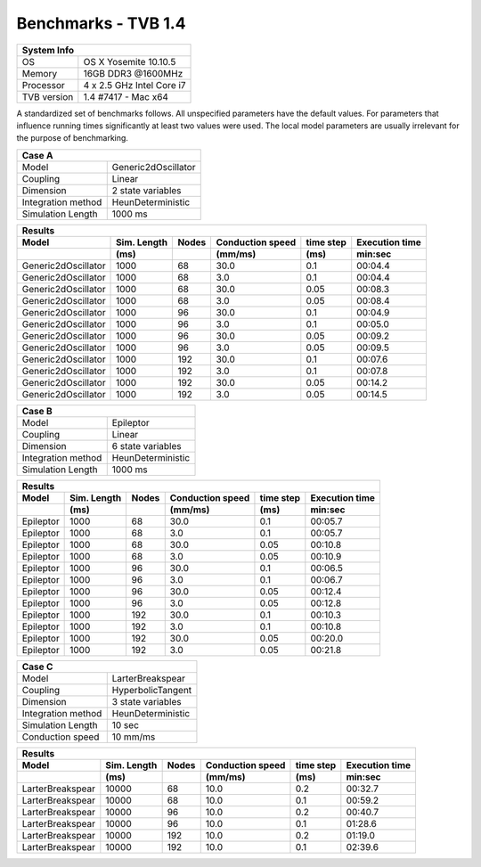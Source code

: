 .. _benchmark_tvb_14:


********************
Benchmarks - TVB 1.4
********************


+------------+-----------------------------------------------------------------+
|                               System Info                                    |
+============+=================================================================+
|OS          | OS X Yosemite  10.10.5                                          |
+------------+-----------------------------------------------------------------+
|Memory      | 16GB DDR3  @1600MHz                                             |
+------------+-----------------------------------------------------------------+
|Processor   | 4 x 2.5 GHz Intel Core i7                                       |
+------------+-----------------------------------------------------------------+
|TVB version | 1.4 #7417 - Mac x64                                             |
+------------+-----------------------------------------------------------------+


A standardized set of benchmarks follows. All unspecified parameters have the default values.
For parameters that influence running times significantly at least two values were used.
The local model parameters are usually irrelevant for the purpose of benchmarking.

+--------------------+------------------------------------+
| Case A                                                  |
+====================+====================================+
|Model               | Generic2dOscillator                |
+--------------------+------------------------------------+
|Coupling            | Linear                             |
+--------------------+------------------------------------+
|Dimension           | 2 state variables                  |
+--------------------+------------------------------------+
|Integration method  | HeunDeterministic                  |
+--------------------+------------------------------------+
|Simulation Length   | 1000 ms                            |
+--------------------+------------------------------------+


+------------------------+--------+-------+-----------+---------+-----------+
|      Results                                                              |
+------------------------+--------+-------+-----------+---------+-----------+
|        Model           | Sim.   | Nodes |Conduction | time    | Execution |
|                        | Length |       |speed      | step    | time      |
+------------------------+--------+-------+-----------+---------+-----------+
|                        |    (ms)|       |    (mm/ms)|     (ms)| min:sec   |
+========================+========+=======+===========+=========+===========+
|    Generic2dOscillator |   1000 |    68 |      30.0 |     0.1 |   00:04.4 |
+------------------------+--------+-------+-----------+---------+-----------+
|    Generic2dOscillator |   1000 |    68 |       3.0 |     0.1 |   00:04.4 |
+------------------------+--------+-------+-----------+---------+-----------+
|    Generic2dOscillator |   1000 |    68 |      30.0 |    0.05 |   00:08.3 |
+------------------------+--------+-------+-----------+---------+-----------+
|    Generic2dOscillator |   1000 |    68 |       3.0 |    0.05 |   00:08.4 |
+------------------------+--------+-------+-----------+---------+-----------+
|    Generic2dOscillator |   1000 |    96 |      30.0 |     0.1 |   00:04.9 |
+------------------------+--------+-------+-----------+---------+-----------+
|    Generic2dOscillator |   1000 |    96 |       3.0 |     0.1 |   00:05.0 |
+------------------------+--------+-------+-----------+---------+-----------+
|    Generic2dOscillator |   1000 |    96 |      30.0 |    0.05 |   00:09.2 |
+------------------------+--------+-------+-----------+---------+-----------+
|    Generic2dOscillator |   1000 |    96 |       3.0 |    0.05 |   00:09.5 |
+------------------------+--------+-------+-----------+---------+-----------+
|    Generic2dOscillator |   1000 |   192 |      30.0 |     0.1 |   00:07.6 |
+------------------------+--------+-------+-----------+---------+-----------+
|    Generic2dOscillator |   1000 |   192 |       3.0 |     0.1 |   00:07.8 |
+------------------------+--------+-------+-----------+---------+-----------+
|    Generic2dOscillator |   1000 |   192 |      30.0 |    0.05 |   00:14.2 |
+------------------------+--------+-------+-----------+---------+-----------+
|    Generic2dOscillator |   1000 |   192 |       3.0 |    0.05 |   00:14.5 |
+------------------------+--------+-------+-----------+---------+-----------+


+--------------------+------------------------------------+
| Case B                                                  |
+====================+====================================+
|Model               | Epileptor                          |
+--------------------+------------------------------------+
|Coupling            | Linear                             |
+--------------------+------------------------------------+
|Dimension           | 6 state variables                  |
+--------------------+------------------------------------+
|Integration method  | HeunDeterministic                  |
+--------------------+------------------------------------+
|Simulation Length   | 1000 ms                            |
+--------------------+------------------------------------+


+------------------------+--------+-------+-----------+---------+-----------+
|      Results                                                              |
+------------------------+--------+-------+-----------+---------+-----------+
|        Model           | Sim.   | Nodes |Conduction | time    | Execution |
|                        | Length |       |speed      | step    | time      |
+------------------------+--------+-------+-----------+---------+-----------+
|                        |    (ms)|       |    (mm/ms)|     (ms)| min:sec   |
+========================+========+=======+===========+=========+===========+
|              Epileptor |   1000 |    68 |      30.0 |     0.1 |   00:05.7 |
+------------------------+--------+-------+-----------+---------+-----------+
|              Epileptor |   1000 |    68 |       3.0 |     0.1 |   00:05.7 |
+------------------------+--------+-------+-----------+---------+-----------+
|              Epileptor |   1000 |    68 |      30.0 |    0.05 |   00:10.8 |
+------------------------+--------+-------+-----------+---------+-----------+
|              Epileptor |   1000 |    68 |       3.0 |    0.05 |   00:10.9 |
+------------------------+--------+-------+-----------+---------+-----------+
|              Epileptor |   1000 |    96 |      30.0 |     0.1 |   00:06.5 |
+------------------------+--------+-------+-----------+---------+-----------+
|              Epileptor |   1000 |    96 |       3.0 |     0.1 |   00:06.7 |
+------------------------+--------+-------+-----------+---------+-----------+
|              Epileptor |   1000 |    96 |      30.0 |    0.05 |   00:12.4 |
+------------------------+--------+-------+-----------+---------+-----------+
|              Epileptor |   1000 |    96 |       3.0 |    0.05 |   00:12.8 |
+------------------------+--------+-------+-----------+---------+-----------+
|              Epileptor |   1000 |   192 |      30.0 |     0.1 |   00:10.3 |
+------------------------+--------+-------+-----------+---------+-----------+
|              Epileptor |   1000 |   192 |       3.0 |     0.1 |   00:10.8 |
+------------------------+--------+-------+-----------+---------+-----------+
|              Epileptor |   1000 |   192 |      30.0 |    0.05 |   00:20.0 |
+------------------------+--------+-------+-----------+---------+-----------+
|              Epileptor |   1000 |   192 |       3.0 |    0.05 |   00:21.8 |
+------------------------+--------+-------+-----------+---------+-----------+

+--------------------+------------------------------------+
| Case C                                                  |
+====================+====================================+
|Model               | LarterBreakspear                   |
+--------------------+------------------------------------+
|Coupling            | HyperbolicTangent                  |
+--------------------+------------------------------------+
|Dimension           | 3 state variables                  |
+--------------------+------------------------------------+
|Integration method  | HeunDeterministic                  |
+--------------------+------------------------------------+
|Simulation Length   | 10 sec                             |
+--------------------+------------------------------------+
|Conduction speed    | 10 mm/ms                           |
+--------------------+------------------------------------+

+------------------------+--------+-------+-----------+---------+-----------+
|      Results                                                              |
+------------------------+--------+-------+-----------+---------+-----------+
|        Model           | Sim.   | Nodes |Conduction | time    | Execution |
|                        | Length |       |speed      | step    | time      |
+------------------------+--------+-------+-----------+---------+-----------+
|                        |    (ms)|       |    (mm/ms)|     (ms)| min:sec   |
+========================+========+=======+===========+=========+===========+
|       LarterBreakspear |  10000 |    68 |      10.0 |     0.2 |   00:32.7 |
+------------------------+--------+-------+-----------+---------+-----------+
|       LarterBreakspear |  10000 |    68 |      10.0 |     0.1 |   00:59.2 |
+------------------------+--------+-------+-----------+---------+-----------+
|       LarterBreakspear |  10000 |    96 |      10.0 |     0.2 |   00:40.7 |
+------------------------+--------+-------+-----------+---------+-----------+
|       LarterBreakspear |  10000 |    96 |      10.0 |     0.1 |   01:28.6 |
+------------------------+--------+-------+-----------+---------+-----------+
|       LarterBreakspear |  10000 |   192 |      10.0 |     0.2 |   01:19.0 |
+------------------------+--------+-------+-----------+---------+-----------+
|       LarterBreakspear |  10000 |   192 |      10.0 |     0.1 |   02:39.6 |
+------------------------+--------+-------+-----------+---------+-----------+
